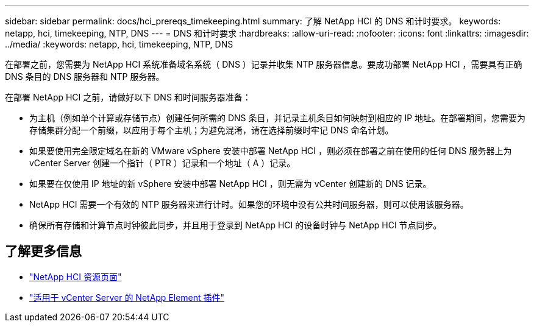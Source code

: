 ---
sidebar: sidebar 
permalink: docs/hci_prereqs_timekeeping.html 
summary: 了解 NetApp HCI 的 DNS 和计时要求。 
keywords: netapp, hci, timekeeping, NTP, DNS 
---
= DNS 和计时要求
:hardbreaks:
:allow-uri-read: 
:nofooter: 
:icons: font
:linkattrs: 
:imagesdir: ../media/
:keywords: netapp, hci, timekeeping, NTP, DNS


[role="lead"]
在部署之前，您需要为 NetApp HCI 系统准备域名系统（ DNS ）记录并收集 NTP 服务器信息。要成功部署 NetApp HCI ，需要具有正确 DNS 条目的 DNS 服务器和 NTP 服务器。

在部署 NetApp HCI 之前，请做好以下 DNS 和时间服务器准备：

* 为主机（例如单个计算或存储节点）创建任何所需的 DNS 条目，并记录主机条目如何映射到相应的 IP 地址。在部署期间，您需要为存储集群分配一个前缀，以应用于每个主机；为避免混淆，请在选择前缀时牢记 DNS 命名计划。
* 如果要使用完全限定域名在新的 VMware vSphere 安装中部署 NetApp HCI ，则必须在部署之前在使用的任何 DNS 服务器上为 vCenter Server 创建一个指针（ PTR ）记录和一个地址（ A ）记录。
* 如果要在仅使用 IP 地址的新 vSphere 安装中部署 NetApp HCI ，则无需为 vCenter 创建新的 DNS 记录。
* NetApp HCI 需要一个有效的 NTP 服务器来进行计时。如果您的环境中没有公共时间服务器，则可以使用该服务器。
* 确保所有存储和计算节点时钟彼此同步，并且用于登录到 NetApp HCI 的设备时钟与 NetApp HCI 节点同步。


[discrete]
== 了解更多信息

* https://www.netapp.com/hybrid-cloud/hci-documentation/["NetApp HCI 资源页面"^]
* https://docs.netapp.com/us-en/vcp/index.html["适用于 vCenter Server 的 NetApp Element 插件"^]

